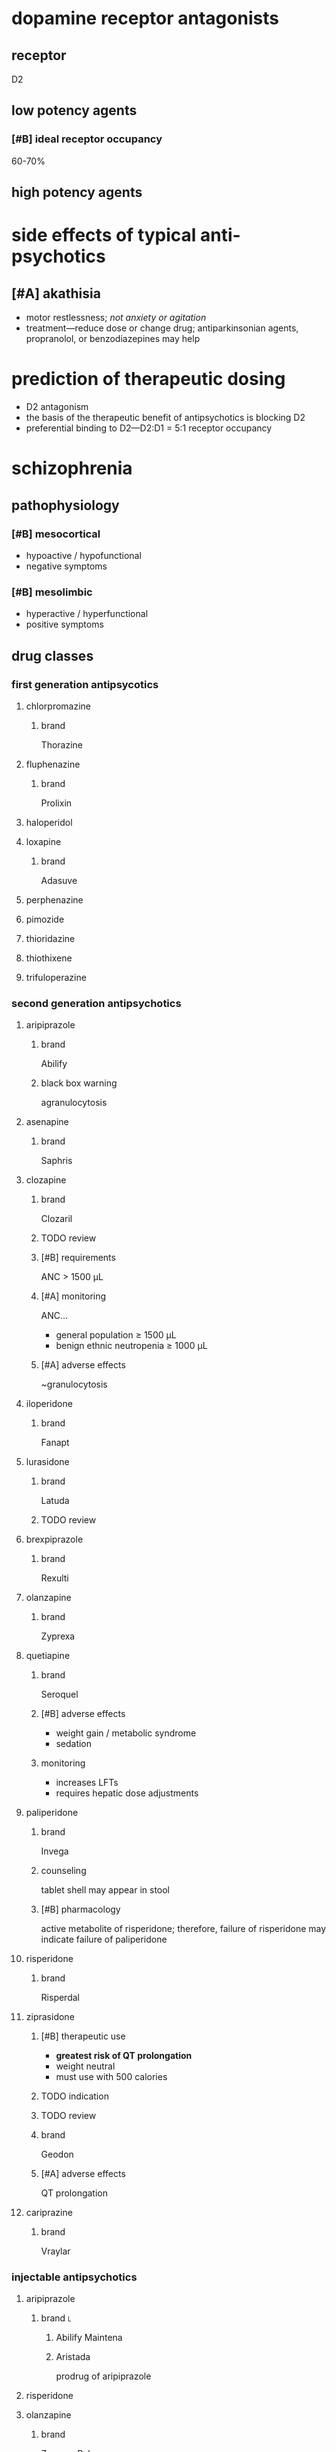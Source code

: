 * dopamine receptor antagonists
** receptor
D2
** low potency agents
*** [#B] ideal receptor occupancy
60-70%
** high potency agents
* side effects of typical anti-psychotics
** [#A] akathisia
- motor restlessness; /not anxiety or agitation/
- treatment---reduce dose or change drug; antiparkinsonian agents, propranolol, or benzodiazepines may help
* prediction of therapeutic dosing
- D2 antagonism
- the basis of the therapeutic benefit of antipsychotics is blocking D2
- preferential binding to D2---D2:D1 = 5:1 receptor occupancy
* schizophrenia
** pathophysiology
*** [#B] mesocortical
- hypoactive / hypofunctional
- negative symptoms
*** [#B] mesolimbic
- hyperactive / hyperfunctional
- positive symptoms
** drug classes
*** first generation antipsycotics
**** chlorpromazine
***** brand
Thorazine
**** fluphenazine
***** brand
Prolixin
**** haloperidol
**** loxapine
***** brand
Adasuve
**** perphenazine
**** pimozide
**** thioridazine
**** thiothixene
**** trifuloperazine
*** second generation antipsychotics
**** aripiprazole
***** brand
Abilify
***** black box warning
agranulocytosis
**** asenapine
***** brand
Saphris
**** clozapine
***** brand
Clozaril
***** TODO review
***** [#B] requirements
ANC > 1500 μL
***** [#A] monitoring
ANC...
- general population ≥ 1500 μL
- benign ethnic neutropenia ≥ 1000 μL
***** [#A] adverse effects
~granulocytosis
**** iloperidone
***** brand
Fanapt
**** lurasidone
***** brand
Latuda
***** TODO review
**** brexpiprazole
***** brand
Rexulti
**** olanzapine
***** brand
Zyprexa
**** quetiapine
***** brand
Seroquel
***** [#B] adverse effects
- weight gain / metabolic syndrome
- sedation
***** monitoring
- increases LFTs
- requires hepatic dose adjustments
**** paliperidone
***** brand
Invega
***** counseling
tablet shell may appear in stool
***** [#B] pharmacology
active metabolite of risperidone; therefore, failure of risperidone may indicate failure of paliperidone
**** risperidone
***** brand
Risperdal
**** ziprasidone
***** [#B] therapeutic use
- *greatest risk of QT prolongation*
- weight neutral
- must use with 500 calories
***** TODO indication
***** TODO review
***** brand
Geodon
***** [#A] adverse effects
QT prolongation
**** cariprazine
***** brand
Vraylar
*** injectable antipsychotics
**** aripiprazole
***** brand :l:
****** Abilify Maintena
****** Aristada
prodrug of aripiprazole
**** risperidone
**** olanzapine
***** brand
Zyprexa Relprevv
**** paliperidone palmitate
***** brand
- Invega Sustenna
- Invega Trinza
***** usage notes
sustain 4 months of Invega Sustenna before starting Invega Trinza
** therapeutics
*** acute
**** [#B] do not combine
IM Lorazepam + Olanzapine
*** movement disorders
**** dystonia
- anticholinergics… 
  - diphenydramine
  - benztropine (Cogentin)
- lower the dose of antipsychotic or switch to another agent
**** [#A] akathisia
- β-blockers
- benzodiazepines
- propranolol
- *do not use anticholinergics*
**** pseudoparkinsonism
- anticholinergic agents …
  - diphenydramine
  - benztropine (Cogentin)
  - trihexyphenidyl (Artane)
- amantadine---an antiviral, not an anticholinergic, but also increases dopamine
**** tardive dyskinesia
***** clinical presentation
- stereotypical involuntary movements; twitches
- latent onset after starting a drug
*** highest risk for metabolic syndrome
- clozapine
- olanzapine
- quetiapine
*** drugs that cause QTc prolongation
- pimozide
- thioridazine
- haldol
* delirium
** treatment
- antipsychotics
  - haloperidol
  - second generation antipsychotics
- benzodiazepines
- *do not use cholinesterase inhibitors*
* neuroleptic malignant syndrome
** [#A] symptoms
- high fever
- confusion
- rigidity
** [#A] treatment
dantrolene
* bipolar
** lithium
*** [#A] mechanism of action
depletion of intracellular inositol
*** [#A] therapeutic range
0.6-1.5 mEq/L
*** pharmacodynamics
- ↓ Na
*** pharmacokinetics
**** interactions
- caffeine
- diuretics
- NSAIDs
- ACE/ARBs
**** [#A] monitoring
obtain trough 10-12 hours after administration
*** TODO signs and symptoms (?)
*** [#A] contraindications
- pregnancy category D---do not use in the 1st trimester
- renal impairment
- severe thyroid disorders
- cardiac disorders
** divalproex sodium aka valproic acid
*** brand
Depakote
*** pharmacokinetics
**** metabolism
divalproex sodium metabolizes to valproic acid
*** [#A] serum concentration
50-100 mcg/mL
*** contraindications
pregnancy category D---do not use in the 1st trimester
** carbamazepine
*** [#B] pharmacokinetics
- autoinducer---induces own metabolism
- CYP3A4 inducer
*** contraindications
pregnancy category D---do not use in the 1st trimester
** lamotrigine
*** [#A] adverse drug reactions
- Steven Johnson’s Syndrome
- rash; most likely develops in first month of therapy
*** dose
- 25 mg daily for 2 weeks
- increase until maintenance at 400 mg/day
- /titrate/ up
** therapeutics
*** manic or mixed episode
- lithium
- divalproex sodium
- antipsychotic
*** depressive episode
- lithium
- lamotrigine
- for severe cases: antidepressants
*** special cases
**** [#A] manic patient on antidepressants
discontinue the antidepressants because they overstimulate neurotransmitters already elevated
* structure → drug
** <img src="https://upload.wikimedia.org/wikipedia/commons/thumb/4/47/Chlorpromazine.svg/1200px-Chlorpromazine.svg.png"/>
chlorpromazine
** <img src="https://upload.wikimedia.org/wikipedia/commons/thumb/7/71/Haloperidol.svg/1200px-Haloperidol.svg.png"/>
haloperidol

